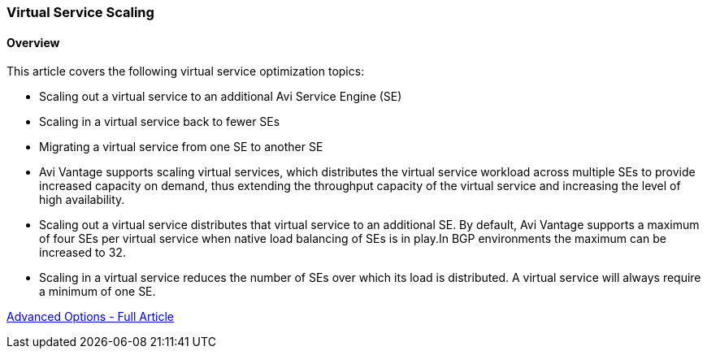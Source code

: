 
=== Virtual Service Scaling
==== Overview
This article covers the following virtual service optimization topics:

*** Scaling out a virtual service to an additional Avi Service Engine (SE)
*** Scaling in a virtual service back to fewer SEs
*** Migrating a virtual service from one SE to another SE
*** Avi Vantage supports scaling virtual services, which distributes the virtual service workload across multiple SEs to provide increased capacity on demand, thus extending the throughput capacity of the virtual service and increasing the level of high availability.

*** Scaling out a virtual service distributes that virtual service to an additional SE. By default, Avi Vantage supports a maximum of four SEs per virtual service when native load balancing of SEs is in play.In BGP environments the maximum can be increased to 32.
*** Scaling in a virtual service reduces the number of SEs over which its load is distributed. A virtual service will always require a minimum of one SE.

link:https://avinetworks.com/docs/18.2/configuration-guide/applications/vs-scaling/[Advanced Options - Full Article]
